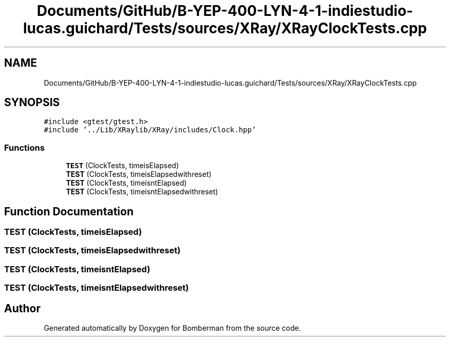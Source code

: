 .TH "Documents/GitHub/B-YEP-400-LYN-4-1-indiestudio-lucas.guichard/Tests/sources/XRay/XRayClockTests.cpp" 3 "Mon Jun 21 2021" "Version 2.0" "Bomberman" \" -*- nroff -*-
.ad l
.nh
.SH NAME
Documents/GitHub/B-YEP-400-LYN-4-1-indiestudio-lucas.guichard/Tests/sources/XRay/XRayClockTests.cpp
.SH SYNOPSIS
.br
.PP
\fC#include <gtest/gtest\&.h>\fP
.br
\fC#include '\&.\&./Lib/XRaylib/XRay/includes/Clock\&.hpp'\fP
.br

.SS "Functions"

.in +1c
.ti -1c
.RI "\fBTEST\fP (ClockTests, timeisElapsed)"
.br
.ti -1c
.RI "\fBTEST\fP (ClockTests, timeisElapsedwithreset)"
.br
.ti -1c
.RI "\fBTEST\fP (ClockTests, timeisntElapsed)"
.br
.ti -1c
.RI "\fBTEST\fP (ClockTests, timeisntElapsedwithreset)"
.br
.in -1c
.SH "Function Documentation"
.PP 
.SS "TEST (ClockTests, timeisElapsed)"

.SS "TEST (ClockTests, timeisElapsedwithreset)"

.SS "TEST (ClockTests, timeisntElapsed)"

.SS "TEST (ClockTests, timeisntElapsedwithreset)"

.SH "Author"
.PP 
Generated automatically by Doxygen for Bomberman from the source code\&.
